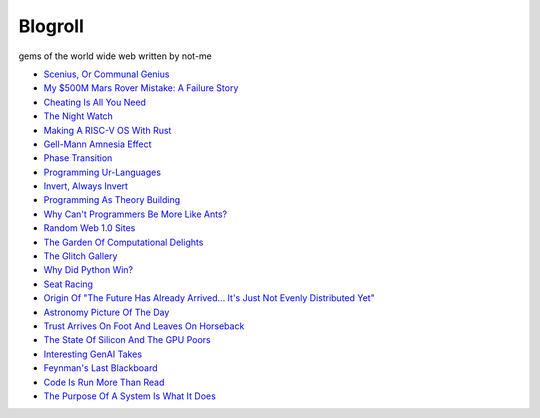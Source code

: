 .. _blogroll:

========
Blogroll
========

gems of the world wide web written by not-me

* `Scenius, Or Communal Genius <https://kk.org/thetechnium/scenius-or-comm/>`_
* `My $500M Mars Rover Mistake: A Failure Story <https://www.chrislewicki.com/articles/failurestory>`_
* `Cheating Is All You Need <https://about.sourcegraph.com/blog/cheating-is-all-you-need>`_
* `The Night Watch <https://www.usenix.org/system/files/1311_05-08_mickens.pdf>`_
* `Making A RISC-V OS With Rust <https://osblog.stephenmarz.com>`_
* `Gell-Mann Amnesia Effect <https://news.ycombinator.com/item?id=35539010>`_
* `Phase Transition <https://en.wikipedia.org/wiki/Phase_transition>`_
* `Programming Ur-Languages <https://news.ycombinator.com/item?id=35816454>`_
* `Invert, Always Invert <https://rpseawright.wordpress.com/2013/12/17/invert-always-invert/>`_
* `Programming As Theory Building <https://pages.cs.wisc.edu/~remzi/Naur.pdf>`_
* `Why Can't Programmers Be More Like Ants? <https://blog.ubiquity.acm.org/why-cant-programmers-be-more-like-ants-or-a-lesson-in-stigmergy/>`_
* `Random Web 1.0 Sites <https://news.ycombinator.com/item?id=36739920>`_
* `The Garden Of Computational Delights <https://arbesman.net/computationaldelights/>`_
* `The Glitch Gallery <https://glitchgallery.org/>`_
* `Why Did Python Win? <https://news.ycombinator.com/item?id=37308747>`_
* `Seat Racing <https://news.ycombinator.com/item?id=37364919>`_
* `Origin Of "The Future Has Already Arrived... It's Just Not Evenly Distributed Yet" <https://quoteinvestigator.com/2012/01/24/future-has-arrived/>`_
* `Astronomy Picture Of The Day <https://apod.nasa.gov/apod/archivepix.html>`_
* `Trust Arrives On Foot And Leaves On Horseback <https://news.ycombinator.com/item?id=37649699>`_
* `The State Of Silicon And The GPU Poors <https://www.latent.space/p/semianalysis>`_
* `Interesting GenAI Takes <https://news.ycombinator.com/item?id=38307711>`_
* `Feynman's Last Blackboard <https://aboatmadeoutoftrash.wordpress.com/2012/01/19/feynmans-last-blackboard/>`_
* `Code Is Run More Than Read <https://olano.dev/2023-11-30-code-is-run-more-than-read/>`_
* `The Purpose Of A System Is What It Does <https://en.wikipedia.org/wiki/The_purpose_of_a_system_is_what_it_does>`_
